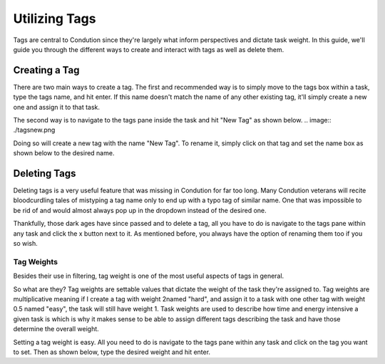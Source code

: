 **************
Utilizing Tags
**************

Tags are central to Condution since they're largely what inform perspectives and dictate task weight. In this guide, we'll guide you through the different ways to create and interact with tags as well as delete them.

Creating a Tag
++++++++++++++

There are two main ways to create a tag. The first and recommended way is to simply move to the tags box within a task, type the tags name, and hit enter. If this name doesn't match the name of any other existing tag, it'll simply create a new one and assign it to that task.

The second way is to navigate to the tags pane inside the task and hit "New Tag" as shown below.
.. image:: ./tagsnew.png

Doing so will create a new tag with the name "New Tag". To rename it, simply click on that tag and set the name box as shown below to the desired name.

Deleting Tags
+++++++++++++

Deleting tags is a very useful feature that was missing in Condution for far too long. Many Condution veterans will recite bloodcurdling tales of mistyping a tag name only to end up with a typo tag of similar name. One that was impossible to be rid of and would almost always pop up in the dropdown instead of the desired one.

Thankfully, those dark ages have since passed and to delete a tag, all you have to do is navigate to the tags pane within any task and click the x button next to it. As mentioned before, you always have the option of renaming them too if you so wish.

Tag Weights
-----------

Besides their use in filtering, tag weight is one of the most useful aspects of tags in general.

So what are they? Tag weights are settable values that dictate the weight of the task they're assigned to. Tag weights are multiplicative meaning if I create a tag with weight 2named "hard", and assign it to a task with one other tag with weight 0.5 named "easy", the task will still have weight 1. Task weights are used to describe how time and energy intensive a given task is which is why it makes sense to be able to assign different tags describing the task and have those determine the overall weight.

Setting a tag weight is easy. All you need to do is navigate to the tags pane within any task and click on the tag you want to set. Then as shown below, type the desired weight and hit enter.

.. add image


